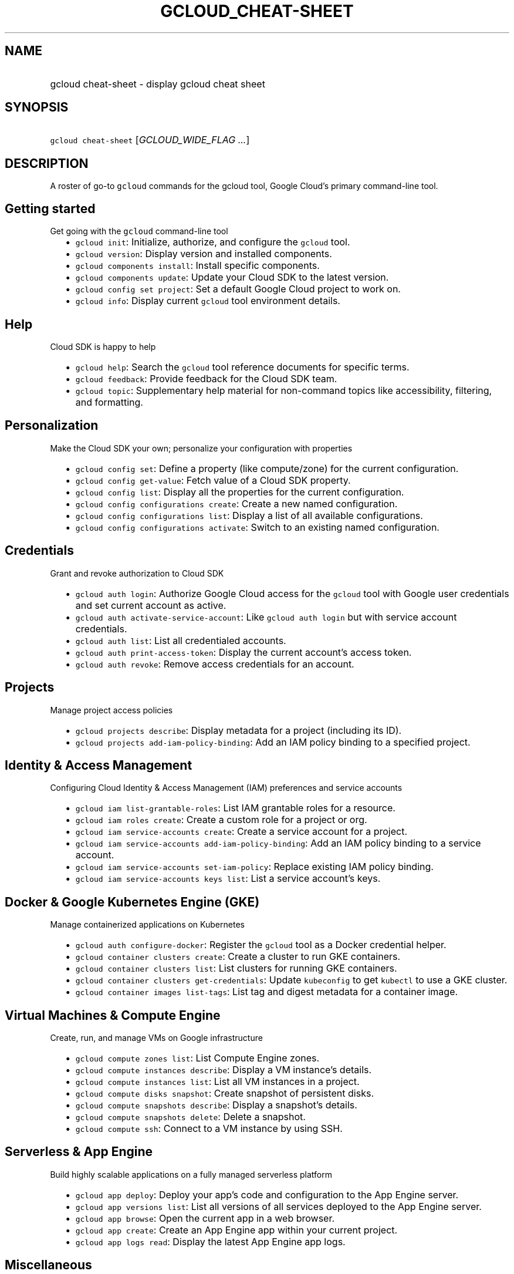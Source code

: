 
.TH "GCLOUD_CHEAT\-SHEET" 1



.SH "NAME"
.HP
gcloud cheat\-sheet \- display gcloud cheat sheet



.SH "SYNOPSIS"
.HP
\f5gcloud cheat\-sheet\fR [\fIGCLOUD_WIDE_FLAG\ ...\fR]



.SH "DESCRIPTION"

A roster of go\-to \f5gcloud\fR commands for the gcloud tool, Google Cloud's
primary command\-line tool.


.SH "Getting started"
Get going with the \f5gcloud\fR command\-line tool

.RS 2m
.IP "\(bu" 2m
\f5gcloud init\fR: Initialize, authorize, and configure the \f5gcloud\fR tool.
.IP "\(bu" 2m
\f5gcloud version\fR: Display version and installed components.
.IP "\(bu" 2m
\f5gcloud components install\fR: Install specific components.
.IP "\(bu" 2m
\f5gcloud components update\fR: Update your Cloud SDK to the latest version.
.IP "\(bu" 2m
\f5gcloud config set\fR \f5project\fR: Set a default Google Cloud project to
work on.
.IP "\(bu" 2m
\f5gcloud info\fR: Display current \f5gcloud\fR tool environment details.
.RE
.sp


.SH "Help"
Cloud SDK is happy to help

.RS 2m
.IP "\(bu" 2m
\f5gcloud help\fR: Search the \f5gcloud\fR tool reference documents for specific
terms.
.IP "\(bu" 2m
\f5gcloud feedback\fR: Provide feedback for the Cloud SDK team.
.IP "\(bu" 2m
\f5gcloud topic\fR: Supplementary help material for non\-command topics like
accessibility, filtering, and formatting.
.RE
.sp


.SH "Personalization"
Make the Cloud SDK your own; personalize your configuration with properties

.RS 2m
.IP "\(bu" 2m
\f5gcloud config set\fR: Define a property (like compute/zone) for the current
configuration.
.IP "\(bu" 2m
\f5gcloud config get\-value\fR: Fetch value of a Cloud SDK property.
.IP "\(bu" 2m
\f5gcloud config list\fR: Display all the properties for the current
configuration.
.IP "\(bu" 2m
\f5gcloud config configurations create\fR: Create a new named configuration.
.IP "\(bu" 2m
\f5gcloud config configurations list\fR: Display a list of all available
configurations.
.IP "\(bu" 2m
\f5gcloud config configurations activate\fR: Switch to an existing named
configuration.
.RE
.sp


.SH "Credentials"
Grant and revoke authorization to Cloud SDK

.RS 2m
.IP "\(bu" 2m
\f5gcloud auth login\fR: Authorize Google Cloud access for the \f5gcloud\fR tool
with Google user credentials and set current account as active.
.IP "\(bu" 2m
\f5gcloud auth activate\-service\-account\fR: Like \f5gcloud auth login\fR but
with service account credentials.
.IP "\(bu" 2m
\f5gcloud auth list\fR: List all credentialed accounts.
.IP "\(bu" 2m
\f5gcloud auth print\-access\-token\fR: Display the current account's access
token.
.IP "\(bu" 2m
\f5gcloud auth revoke\fR: Remove access credentials for an account.
.RE
.sp


.SH "Projects"
Manage project access policies

.RS 2m
.IP "\(bu" 2m
\f5gcloud projects describe\fR: Display metadata for a project (including its
ID).
.IP "\(bu" 2m
\f5gcloud projects add\-iam\-policy\-binding\fR: Add an IAM policy binding to a
specified project.
.RE
.sp


.SH "Identity & Access Management"
Configuring Cloud Identity & Access Management (IAM) preferences and service
accounts

.RS 2m
.IP "\(bu" 2m
\f5gcloud iam list\-grantable\-roles\fR: List IAM grantable roles for a
resource.
.IP "\(bu" 2m
\f5gcloud iam roles create\fR: Create a custom role for a project or org.
.IP "\(bu" 2m
\f5gcloud iam service\-accounts create\fR: Create a service account for a
project.
.IP "\(bu" 2m
\f5gcloud iam service\-accounts add\-iam\-policy\-binding\fR: Add an IAM policy
binding to a service account.
.IP "\(bu" 2m
\f5gcloud iam service\-accounts set\-iam\-policy\fR: Replace existing IAM policy
binding.
.IP "\(bu" 2m
\f5gcloud iam service\-accounts keys list\fR: List a service account's keys.
.RE
.sp


.SH "Docker & Google Kubernetes Engine (GKE)"
Manage containerized applications on Kubernetes

.RS 2m
.IP "\(bu" 2m
\f5gcloud auth configure\-docker\fR: Register the \f5gcloud\fR tool as a Docker
credential helper.
.IP "\(bu" 2m
\f5gcloud container clusters create\fR: Create a cluster to run GKE containers.
.IP "\(bu" 2m
\f5gcloud container clusters list\fR: List clusters for running GKE containers.
.IP "\(bu" 2m
\f5gcloud container clusters get\-credentials\fR: Update \f5kubeconfig\fR to get
\f5kubectl\fR to use a GKE cluster.
.IP "\(bu" 2m
\f5gcloud container images list\-tags\fR: List tag and digest metadata for a
container image.
.RE
.sp


.SH "Virtual Machines & Compute Engine"
Create, run, and manage VMs on Google infrastructure

.RS 2m
.IP "\(bu" 2m
\f5gcloud compute zones list\fR: List Compute Engine zones.
.IP "\(bu" 2m
\f5gcloud compute instances describe\fR: Display a VM instance's details.
.IP "\(bu" 2m
\f5gcloud compute instances list\fR: List all VM instances in a project.
.IP "\(bu" 2m
\f5gcloud compute disks snapshot\fR: Create snapshot of persistent disks.
.IP "\(bu" 2m
\f5gcloud compute snapshots describe\fR: Display a snapshot's details.
.IP "\(bu" 2m
\f5gcloud compute snapshots delete\fR: Delete a snapshot.
.IP "\(bu" 2m
\f5gcloud compute ssh\fR: Connect to a VM instance by using SSH.
.RE
.sp


.SH "Serverless & App Engine"
Build highly scalable applications on a fully managed serverless platform

.RS 2m
.IP "\(bu" 2m
\f5gcloud app deploy\fR: Deploy your app's code and configuration to the App
Engine server.
.IP "\(bu" 2m
\f5gcloud app versions list\fR: List all versions of all services deployed to
the App Engine server.
.IP "\(bu" 2m
\f5gcloud app browse\fR: Open the current app in a web browser.
.IP "\(bu" 2m
\f5gcloud app create\fR: Create an App Engine app within your current project.
.IP "\(bu" 2m
\f5gcloud app logs read\fR: Display the latest App Engine app logs.
.RE
.sp


.SH "Miscellaneous"
Commands that might come in handy

.RS 2m
.IP "\(bu" 2m
\f5gcloud kms decrypt\fR: Decrypt ciphertext (to a plaintext file) using a Cloud
Key Management Service (Cloud KMS) key.
.IP "\(bu" 2m
\f5gcloud logging logs list\fR: List your project's logs.
.IP "\(bu" 2m
\f5gcloud sql backups describe\fR: Display info about a Cloud SQL instance
backup.
.IP "\(bu" 2m
\f5gcloud sql export sql\fR: Export data from a Cloud SQL instance to a SQL
file.
.RE
.sp



.SH "GCLOUD WIDE FLAGS"

These flags are available to all commands: \-\-account, \-\-billing\-project,
\-\-configuration, \-\-flags\-file, \-\-flatten, \-\-format, \-\-help,
\-\-impersonate\-service\-account, \-\-log\-http, \-\-project, \-\-quiet,
\-\-trace\-token, \-\-user\-output\-enabled, \-\-verbosity.

Run \fB$ gcloud help\fR for details.



.SH "EXAMPLES"

To view this cheat sheet, run:

.RS 2m
$ gcloud cheat\-sheet
.RE
